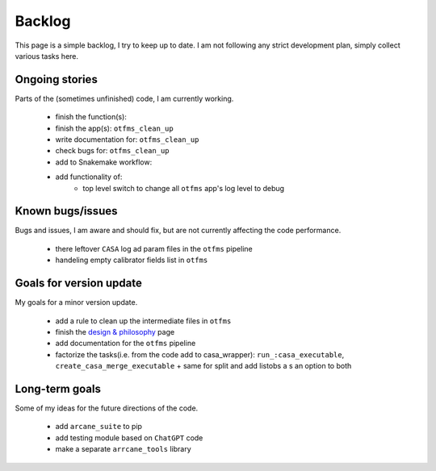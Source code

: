 Backlog
=======

This page is a simple backlog, I try to keep up to date. I am not following any strict development plan, simply collect various tasks here.

Ongoing stories
---------------

Parts of the (sometimes unfinished) code, I am currently working.

    - finish the function(s): 
    - finish the app(s): ``otfms_clean_up``
    - write documentation for: ``otfms_clean_up``
    - check bugs for:  ``otfms_clean_up``
    - add to Snakemake workflow:

    - add functionality of:
        - top level switch to change all ``otfms`` app's log level to debug

Known bugs/issues
-----------------

Bugs and issues, I am aware and should fix, but are not currently affecting the code performance.

    - there leftover ``CASA`` log ad param files in the ``otfms`` pipeline
    - handeling empty calibrator fields list in ``otfms``

Goals for version update
------------------------

My goals for a minor version update.

    - add a rule to clean up the intermediate files in ``otfms``
    - finish the `design & philosophy <https://github.com/rstofi/arcane_suite/blob/main/Documentation/Design_and_Philosophy.rst>`_ page
    - add documentation for the ``otfms`` pipeline
    - factorize the tasks(i.e. from the code add to casa_wrapper): ``run_:casa_executable``, ``create_casa_merge_executable`` + same for split and add listobs a s an option to both


Long-term goals
---------------

Some of my ideas for the future directions of the code.

    - add ``arcane_suite`` to pip
    - add testing module based on ``ChatGPT`` code
    - make a separate ``arrcane_tools`` library

